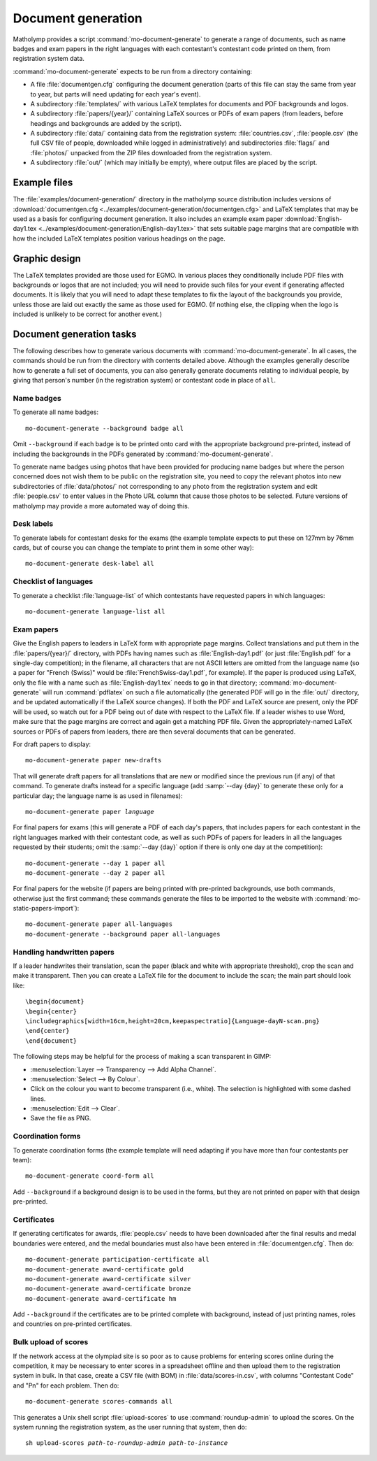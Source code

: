 .. Documentation of matholymp document generation.
   Copyright 2014-2018 Joseph Samuel Myers.

   This program is free software; you can redistribute it and/or
   modify it under the terms of the GNU General Public License as
   published by the Free Software Foundation; either version 3 of the
   License, or (at your option) any later version.

   This program is distributed in the hope that it will be useful, but
   WITHOUT ANY WARRANTY; without even the implied warranty of
   MERCHANTABILITY or FITNESS FOR A PARTICULAR PURPOSE.  See the GNU
   General Public License for more details.

   You should have received a copy of the GNU General Public License
   along with this program.  If not, see
   <https://www.gnu.org/licenses/>.

   Additional permission under GNU GPL version 3 section 7:

   If you modify this program, or any covered work, by linking or
   combining it with the OpenSSL project's OpenSSL library (or a
   modified version of that library), containing parts covered by the
   terms of the OpenSSL or SSLeay licenses, the licensors of this
   program grant you additional permission to convey the resulting
   work.  Corresponding Source for a non-source form of such a
   combination shall include the source code for the parts of OpenSSL
   used as well as that of the covered work.

.. _document-generation:

Document generation
===================

Matholymp provides a script :command:`mo-document-generate` to
generate a range of documents, such as name badges and exam papers in
the right languages with each contestant's contestant code printed on
them, from registration system data.

:command:`mo-document-generate` expects to be run from a directory
containing:

* A file :file:`documentgen.cfg` configuring the document generation
  (parts of this file can stay the same from year to year, but parts
  will need updating for each year's event).

* A subdirectory :file:`templates/` with various LaTeX templates for
  documents and PDF backgrounds and logos.

* A subdirectory :file:`papers/{year}/` containing LaTeX sources or
  PDFs of exam papers (from leaders, before headings and backgrounds
  are added by the script).

* A subdirectory :file:`data/` containing data from the registration
  system: :file:`countries.csv`, :file:`people.csv` (the full CSV file
  of people, downloaded while logged in administratively) and
  subdirectories :file:`flags/` and :file:`photos/` unpacked from the
  ZIP files downloaded from the registration system.

* A subdirectory :file:`out/` (which may initially be empty), where
  output files are placed by the script.

Example files
-------------

The :file:`examples/document-generation/` directory in the matholymp
source distribution includes versions of :download:`documentgen.cfg
<../examples/document-generation/documentgen.cfg>` and LaTeX templates
that may be used as a basis for configuring document generation.  It
also includes an example exam paper :download:`English-day1.tex
<../examples/document-generation/English-day1.tex>` that sets suitable
page margins that are compatible with how the included LaTeX templates
position various headings on the page.

Graphic design
--------------

The LaTeX templates provided are those used for EGMO.  In various
places they conditionally include PDF files with backgrounds or logos
that are not included; you will need to provide such files for your
event if generating affected documents.  It is likely that you will
need to adapt these templates to fix the layout of the backgrounds you
provide, unless those are laid out exactly the same as those used for
EGMO.  (If nothing else, the clipping when the logo is included is
unlikely to be correct for another event.)

Document generation tasks
-------------------------

The following describes how to generate various documents with
:command:`mo-document-generate`.  In all cases, the commands should be
run from the directory with contents detailed above.  Although the
examples generally describe how to generate a full set of documents,
you can also generally generate documents relating to individual
people, by giving that person's number (in the registration system) or
contestant code in place of ``all``.

Name badges
^^^^^^^^^^^

To generate all name badges::

   mo-document-generate --background badge all

Omit ``--background`` if each badge is to be printed onto card with
the appropriate background pre-printed, instead of including the
backgrounds in the PDFs generated by :command:`mo-document-generate`.

To generate name badges using photos that have been provided for
producing name badges but where the person concerned does not wish
them to be public on the registration site, you need to copy the
relevant photos into new subdirectories of :file:`data/photos/` not
corresponding to any photo from the registration system and edit
:file:`people.csv` to enter values in the Photo URL column that cause
those photos to be selected.  Future versions of matholymp may provide
a more automated way of doing this.

Desk labels
^^^^^^^^^^^

To generate labels for contestant desks for the exams (the example
template expects to put these on 127mm by 76mm cards, but of course
you can change the template to print them in some other way)::

   mo-document-generate desk-label all

Checklist of languages
^^^^^^^^^^^^^^^^^^^^^^

To generate a checklist :file:`language-list` of which contestants
have requested papers in which languages::

   mo-document-generate language-list all

Exam papers
^^^^^^^^^^^

Give the English papers to leaders in LaTeX form with appropriate page
margins.  Collect translations and put them in the
:file:`papers/{year}/` directory, with PDFs having names such as
:file:`English-day1.pdf` (or just :file:`English.pdf` for a single-day
competition); in the filename, all characters that are not ASCII
letters are omitted from the language name (so a paper for "French
(Swiss)" would be :file:`FrenchSwiss-day1.pdf`, for example).  If the
paper is produced using LaTeX, only the file with a name such as
:file:`English-day1.tex` needs to go in that directory;
:command:`mo-document-generate` will run :command:`pdflatex` on such a
file automatically (the generated PDF will go in the :file:`out/`
directory, and be updated automatically if the LaTeX source changes).
If both the PDF and LaTeX source are present, only the PDF will be
used, so watch out for a PDF being out of date with respect to the
LaTeX file.  If a leader wishes to use Word, make sure that the page
margins are correct and again get a matching PDF file.  Given the
appropriately-named LaTeX sources or PDFs of papers from leaders,
there are then several documents that can be generated.

For draft papers to display::

   mo-document-generate paper new-drafts

That will generate draft papers for all translations that are new or
modified since the previous run (if any) of that command.  To generate
drafts instead for a specific language (add :samp:`--day {day}` to
generate these only for a particular day; the language name is as used
in filenames):

.. parsed-literal::

   mo-document-generate paper *language*

For final papers for exams (this will generate a PDF of each day's
papers, that includes papers for each contestant in the right
languages marked with their contestant code, as well as such PDFs of
papers for leaders in all the languages requested by their students;
omit the :samp:`--day {day}` option if there is only one day at the
competition)::

   mo-document-generate --day 1 paper all
   mo-document-generate --day 2 paper all

For final papers for the website (if papers are being printed with
pre-printed backgrounds, use both commands, otherwise just the first
command; these commands generate the files to be imported to the
website with :command:`mo-static-papers-import`)::

   mo-document-generate paper all-languages
   mo-document-generate --background paper all-languages

Handling handwritten papers
^^^^^^^^^^^^^^^^^^^^^^^^^^^

If a leader handwrites their translation, scan the paper (black and
white with appropriate threshold), crop the scan and make it
transparent.  Then you can create a LaTeX file for the document to
include the scan; the main part should look like::

   \begin{document}
   \begin{center}
   \includegraphics[width=16cm,height=20cm,keepaspectratio]{Language-dayN-scan.png}
   \end{center}
   \end{document}

The following steps may be helpful for the process of making a scan
transparent in GIMP:

* :menuselection:`Layer --> Transparency --> Add Alpha Channel`.

* :menuselection:`Select --> By Colour`.

* Click on the colour you want to become transparent (i.e., white).
  The selection is highlighted with some dashed lines.

* :menuselection:`Edit --> Clear`.

* Save the file as PNG.

Coordination forms
^^^^^^^^^^^^^^^^^^

To generate coordination forms (the example template will need
adapting if you have more than four contestants per team)::

   mo-document-generate coord-form all

Add ``--background`` if a background design is to be used in the
forms, but they are not printed on paper with that design pre-printed.

Certificates
^^^^^^^^^^^^

If generating certificates for awards, :file:`people.csv` needs to
have been downloaded after the final results and medal boundaries were
entered, and the medal boundaries must also have been entered in
:file:`documentgen.cfg`.  Then do::

   mo-document-generate participation-certificate all
   mo-document-generate award-certificate gold
   mo-document-generate award-certificate silver
   mo-document-generate award-certificate bronze
   mo-document-generate award-certificate hm

Add ``--background`` if the certificates are to be printed complete
with background, instead of just printing names, roles and countries
on pre-printed certificates.

Bulk upload of scores
^^^^^^^^^^^^^^^^^^^^^

If the network access at the olympiad site is so poor as to cause
problems for entering scores online during the competition, it may be
necessary to enter scores in a spreadsheet offline and then upload
them to the registration system in bulk.  In that case, create a CSV
file (with BOM) in :file:`data/scores-in.csv`, with columns
"Contestant Code" and "Pn" for each problem.  Then do::

   mo-document-generate scores-commands all

This generates a Unix shell script :file:`upload-scores` to use
:command:`roundup-admin` to upload the scores.  On the system running
the registration system, as the user running that system, then do:

.. parsed-literal::

   sh upload-scores *path-to-roundup-admin* *path-to-instance*
